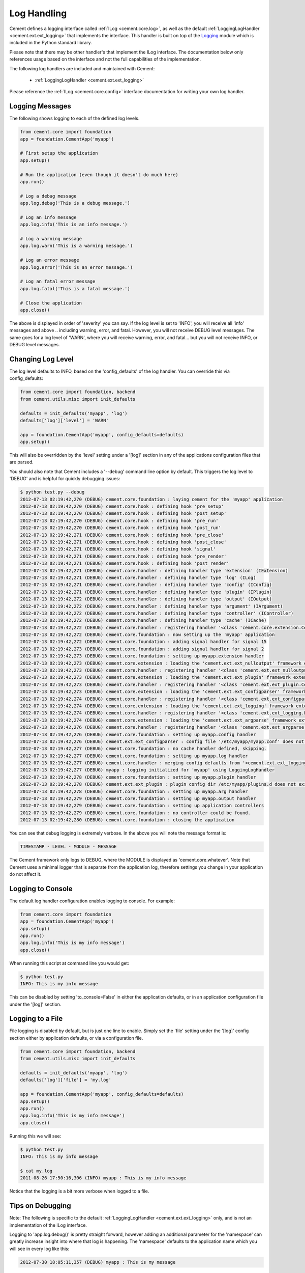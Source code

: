 Log Handling
============

Cement defines a logging interface called :ref:`ILog <cement.core.log>`, 
as well as the default :ref:`LoggingLogHandler <cement.ext.ext_logging>` 
that implements the interface.   This 
handler is built on top of the `Logging <http://docs.python.org/library/logging.html>`_ 
module which is included in the Python standard library.  

Please note that there may be other handler's that implement the ILog
interface.  The documentation below only references usage based on the 
interface and not the full capabilities of the implementation.

The following log handlers are included and maintained with Cement:

    * :ref:`LoggingLogHandler <cement.ext.ext_logging>`
    

Please reference the :ref:`ILog <cement.core.config>` interface 
documentation for writing your own log handler.

Logging Messages
----------------

The following shows logging to each of the defined log levels.

.. code-block:: python

    from cement.core import foundation
    app = foundation.CementApp('myapp')
    
    # First setup the application
    app.setup()
    
    # Run the application (even though it doesn't do much here)
    app.run()
    
    # Log a debug message
    app.log.debug('This is a debug message.')
    
    # Log an info message
    app.log.info('This is an info message.')
    
    # Log a warning message
    app.log.warn('This is a warning message.')
    
    # Log an error message
    app.log.error('This is an error message.')
    
    # Log an fatal error message
    app.log.fatal('This is a fatal message.')
    
    # Close the application
    app.close()


The above is displayed in order of 'severity' you can say.  If the log level
is set to 'INFO', you will receive all 'info' messages and above .. including
warning, error, and fatal.  However, you will not receive DEBUG level messages.
The same goes for a log level of 'WARN', where you will receive warning, error,
and fatal... but you will not receive INFO, or DEBUG level messages.

Changing Log Level
------------------

The log level defaults to INFO, based on the 'config_defaults' of the log 
handler.  You can override this via config_defaults:

.. code-block:: python

    from cement.core import foundation, backend
    from cement.utils.misc import init_defaults
    
    defaults = init_defaults('myapp', 'log')
    defaults['log']['level'] = 'WARN'
    
    app = foundation.CementApp('myapp', config_defaults=defaults)
    app.setup()
    
This will also be overridden by the 'level' setting under a '[log]' section
in any of the applications configuration files that are parsed.

You should also note that Cement includes a '--debug' command line option by
default.  This triggers the log level to 'DEBUG' and is helpful for quickly
debugging issues:

.. code-block:: text

    $ python test.py --debug
    2012-07-13 02:19:42,270 (DEBUG) cement.core.foundation : laying cement for the 'myapp' application
    2012-07-13 02:19:42,270 (DEBUG) cement.core.hook : defining hook 'pre_setup'
    2012-07-13 02:19:42,270 (DEBUG) cement.core.hook : defining hook 'post_setup'
    2012-07-13 02:19:42,270 (DEBUG) cement.core.hook : defining hook 'pre_run'
    2012-07-13 02:19:42,270 (DEBUG) cement.core.hook : defining hook 'post_run'
    2012-07-13 02:19:42,271 (DEBUG) cement.core.hook : defining hook 'pre_close'
    2012-07-13 02:19:42,271 (DEBUG) cement.core.hook : defining hook 'post_close'
    2012-07-13 02:19:42,271 (DEBUG) cement.core.hook : defining hook 'signal'
    2012-07-13 02:19:42,271 (DEBUG) cement.core.hook : defining hook 'pre_render'
    2012-07-13 02:19:42,271 (DEBUG) cement.core.hook : defining hook 'post_render'
    2012-07-13 02:19:42,271 (DEBUG) cement.core.handler : defining handler type 'extension' (IExtension)
    2012-07-13 02:19:42,271 (DEBUG) cement.core.handler : defining handler type 'log' (ILog)
    2012-07-13 02:19:42,271 (DEBUG) cement.core.handler : defining handler type 'config' (IConfig)
    2012-07-13 02:19:42,271 (DEBUG) cement.core.handler : defining handler type 'plugin' (IPlugin)
    2012-07-13 02:19:42,272 (DEBUG) cement.core.handler : defining handler type 'output' (IOutput)
    2012-07-13 02:19:42,272 (DEBUG) cement.core.handler : defining handler type 'argument' (IArgument)
    2012-07-13 02:19:42,272 (DEBUG) cement.core.handler : defining handler type 'controller' (IController)
    2012-07-13 02:19:42,272 (DEBUG) cement.core.handler : defining handler type 'cache' (ICache)
    2012-07-13 02:19:42,272 (DEBUG) cement.core.handler : registering handler '<class 'cement.core.extension.CementExtensionHandler'>' into handlers['extension']['cement']
    2012-07-13 02:19:42,272 (DEBUG) cement.core.foundation : now setting up the 'myapp' application
    2012-07-13 02:19:42,272 (DEBUG) cement.core.foundation : adding signal handler for signal 15
    2012-07-13 02:19:42,273 (DEBUG) cement.core.foundation : adding signal handler for signal 2
    2012-07-13 02:19:42,273 (DEBUG) cement.core.foundation : setting up myapp.extension handler
    2012-07-13 02:19:42,273 (DEBUG) cement.core.extension : loading the 'cement.ext.ext_nulloutput' framework extension
    2012-07-13 02:19:42,273 (DEBUG) cement.core.handler : registering handler '<class 'cement.ext.ext_nulloutput.NullOutputHandler'>' into handlers['output']['null']
    2012-07-13 02:19:42,273 (DEBUG) cement.core.extension : loading the 'cement.ext.ext_plugin' framework extension
    2012-07-13 02:19:42,273 (DEBUG) cement.core.handler : registering handler '<class 'cement.ext.ext_plugin.CementPluginHandler'>' into handlers['plugin']['cement']
    2012-07-13 02:19:42,273 (DEBUG) cement.core.extension : loading the 'cement.ext.ext_configparser' framework extension
    2012-07-13 02:19:42,274 (DEBUG) cement.core.handler : registering handler '<class 'cement.ext.ext_configparser.ConfigParserConfigHandler'>' into handlers['config']['configparser']
    2012-07-13 02:19:42,274 (DEBUG) cement.core.extension : loading the 'cement.ext.ext_logging' framework extension
    2012-07-13 02:19:42,274 (DEBUG) cement.core.handler : registering handler '<class 'cement.ext.ext_logging.LoggingLogHandler'>' into handlers['log']['logging']
    2012-07-13 02:19:42,274 (DEBUG) cement.core.extension : loading the 'cement.ext.ext_argparse' framework extension
    2012-07-13 02:19:42,276 (DEBUG) cement.core.handler : registering handler '<class 'cement.ext.ext_argparse.ArgParseArgumentHandler'>' into handlers['argument']['argparse']
    2012-07-13 02:19:42,276 (DEBUG) cement.core.foundation : setting up myapp.config handler
    2012-07-13 02:19:42,276 (DEBUG) cement.ext.ext_configparser : config file '/etc/myapp/myapp.conf' does not exist, skipping...
    2012-07-13 02:19:42,277 (DEBUG) cement.core.foundation : no cache handler defined, skipping.
    2012-07-13 02:19:42,277 (DEBUG) cement.core.foundation : setting up myapp.log handler
    2012-07-13 02:19:42,277 (DEBUG) cement.core.handler : merging config defaults from '<cement.ext.ext_logging.LoggingLogHandler object at 0x100588dd0>'
    2012-07-13 02:19:42,277 (DEBUG) myapp : logging initialized for 'myapp' using LoggingLogHandler
    2012-07-13 02:19:42,278 (DEBUG) cement.core.foundation : setting up myapp.plugin handler
    2012-07-13 02:19:42,278 (DEBUG) cement.ext.ext_plugin : plugin config dir /etc/myapp/plugins.d does not exist.
    2012-07-13 02:19:42,278 (DEBUG) cement.core.foundation : setting up myapp.arg handler
    2012-07-13 02:19:42,279 (DEBUG) cement.core.foundation : setting up myapp.output handler
    2012-07-13 02:19:42,279 (DEBUG) cement.core.foundation : setting up application controllers
    2012-07-13 02:19:42,279 (DEBUG) cement.core.foundation : no controller could be found.
    2012-07-13 02:19:42,280 (DEBUG) cement.core.foundation : closing the application

You can see that debug logging is extremely verbose.  In the above you will 
note the message format is:

.. code-block:: text
    
    TIMESTAMP - LEVEL - MODULE - MESSAGE
    
The Cement framework only logs to DEBUG, where the MODULE is displayed as
'cement.core.whatever'.  Note that Cement uses a minimal logger that is 
separate from the application log, therefore settings you change in your
application do not affect it.  

Logging to Console
------------------

The default log handler configuration enables logging to console.  For example:

.. code-block:: python

    from cement.core import foundation
    app = foundation.CementApp('myapp')
    app.setup()
    app.run()
    app.log.info('This is my info message')
    app.close()

When running this script at command line you would get:

.. code-block:: text

    $ python test.py
    INFO: This is my info message
    
This can be disabled by setting 'to_console=False' in either the application
defaults, or in an application configuration file under the '[log]' section.

Logging to a File
-----------------

File logging is disabled by default, but is just one line to enable.  Simply
set the 'file' setting under the '[log]' config section either by application
defaults, or via a configuration file.

.. code-block:: python

    from cement.core import foundation, backend
    from cement.utils.misc import init_defaults
    
    defaults = init_defaults('myapp', 'log')
    defaults['log']['file'] = 'my.log'

    app = foundation.CementApp('myapp', config_defaults=defaults)
    app.setup()
    app.run()
    app.log.info('This is my info message')
    app.close()

Running this we will see:

.. code-block:: text

    $ python test.py
    INFO: This is my info message
    
    $ cat my.log
    2011-08-26 17:50:16,306 (INFO) myapp : This is my info message
    

Notice that the logging is a bit more verbose when logged to a file. 


Tips on Debugging
-----------------

Note: The following is specific to the default 
:ref:`LoggingLogHandler <cement.ext.ext_logging>` only, and is not
an implementation of the ILog interface.

Logging to 'app.log.debug()' is pretty straight forward, however adding an
additional parameter for the 'namespace' can greatly increase insight into 
where that log is happening.  The 'namespace' defaults to the application name
which you will see in every log like this:

.. code-block:: text

    2012-07-30 18:05:11,357 (DEBUG) myapp : This is my message

For debugging, it might be more useful to change this to __name__:

.. code-block:: python

    app.log.debug('This is my info message', __name__)
    
Which looks like:

.. code-block:: text

    2012-07-30 18:05:11,357 (DEBUG) myapp.somepackage.test : This is my message
    
Or even more verbose, the __file__ and a line number of the log:

.. code-block:: python

    app.log.debug('This is my info message', '%s,L2734' % __file__)
    
Which looks like:

.. code-block:: text

    2012-07-30 18:05:11,357 (DEBUG) myapp/somepackage/test.py,L2345 : This is my message

You can override this with anything... it doesn't have to be just for 
debugging.
